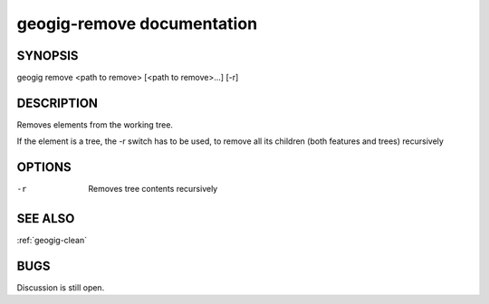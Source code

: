 
.. _geogig-remove:

geogig-remove documentation
############################


SYNOPSIS
********
geogig remove <path to remove> [<path to remove>...] [-r]


DESCRIPTION
***********

Removes elements from the working tree.

If the element is a tree, the -r switch has to be used, to remove all its children (both features and trees) recursively

OPTIONS
*******    
-r 				Removes tree contents recursively

SEE ALSO
********

:ref:`geogig-clean`

BUGS
****

Discussion is still open.

